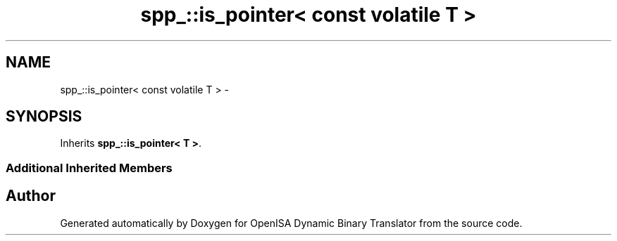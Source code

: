 .TH "spp_::is_pointer< const volatile T >" 3 "Mon Apr 23 2018" "Version 0.0.1" "OpenISA Dynamic Binary Translator" \" -*- nroff -*-
.ad l
.nh
.SH NAME
spp_::is_pointer< const volatile T > \- 
.SH SYNOPSIS
.br
.PP
.PP
Inherits \fBspp_::is_pointer< T >\fP\&.
.SS "Additional Inherited Members"


.SH "Author"
.PP 
Generated automatically by Doxygen for OpenISA Dynamic Binary Translator from the source code\&.
